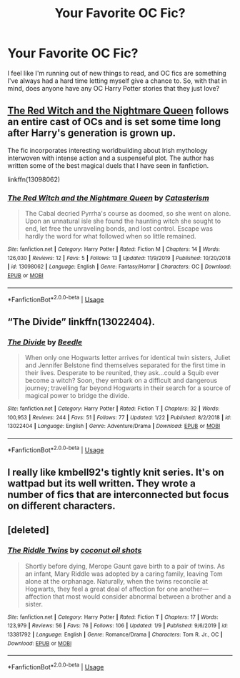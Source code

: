 #+TITLE: Your Favorite OC Fic?

* Your Favorite OC Fic?
:PROPERTIES:
:Author: HungryGhostCat
:Score: 10
:DateUnix: 1581384939.0
:DateShort: 2020-Feb-11
:FlairText: Request
:END:
I feel like I'm running out of new things to read, and OC fics are something I've always had a hard time letting myself give a chance to. So, with that in mind, does anyone have any OC Harry Potter stories that they just love?


** [[https://www.fanfiction.net/s/13098062/1/The-Red-Witch-and-the-Nightmare-Queen][The Red Witch and the Nightmare Queen]] follows an entire cast of OCs and is set some time long after Harry's generation is grown up.

The fic incorporates interesting worldbuilding about Irish mythology interwoven with intense action and a suspenseful plot. The author has written some of the best magical duels that I have seen in fanfiction.

linkffn(13098062)
:PROPERTIES:
:Author: chiruochiba
:Score: 3
:DateUnix: 1581388382.0
:DateShort: 2020-Feb-11
:END:

*** [[https://www.fanfiction.net/s/13098062/1/][*/The Red Witch and the Nightmare Queen/*]] by [[https://www.fanfiction.net/u/11230232/Catasterism][/Catasterism/]]

#+begin_quote
  The Cabal decried Pyrrha's course as doomed, so she went on alone. Upon an unnatural isle she found the haunting witch she sought to end, let free the unraveling bonds, and lost control. Escape was hardly the word for what followed when so little remained.
#+end_quote

^{/Site/:} ^{fanfiction.net} ^{*|*} ^{/Category/:} ^{Harry} ^{Potter} ^{*|*} ^{/Rated/:} ^{Fiction} ^{M} ^{*|*} ^{/Chapters/:} ^{14} ^{*|*} ^{/Words/:} ^{126,030} ^{*|*} ^{/Reviews/:} ^{12} ^{*|*} ^{/Favs/:} ^{5} ^{*|*} ^{/Follows/:} ^{13} ^{*|*} ^{/Updated/:} ^{11/9/2019} ^{*|*} ^{/Published/:} ^{10/20/2018} ^{*|*} ^{/id/:} ^{13098062} ^{*|*} ^{/Language/:} ^{English} ^{*|*} ^{/Genre/:} ^{Fantasy/Horror} ^{*|*} ^{/Characters/:} ^{OC} ^{*|*} ^{/Download/:} ^{[[http://www.ff2ebook.com/old/ffn-bot/index.php?id=13098062&source=ff&filetype=epub][EPUB]]} ^{or} ^{[[http://www.ff2ebook.com/old/ffn-bot/index.php?id=13098062&source=ff&filetype=mobi][MOBI]]}

--------------

*FanfictionBot*^{2.0.0-beta} | [[https://github.com/tusing/reddit-ffn-bot/wiki/Usage][Usage]]
:PROPERTIES:
:Author: FanfictionBot
:Score: 1
:DateUnix: 1581388400.0
:DateShort: 2020-Feb-11
:END:


** “The Divide” linkffn(13022404).
:PROPERTIES:
:Author: Lucylouluna
:Score: 2
:DateUnix: 1581428699.0
:DateShort: 2020-Feb-11
:END:

*** [[https://www.fanfiction.net/s/13022404/1/][*/The Divide/*]] by [[https://www.fanfiction.net/u/1473476/Beedle][/Beedle/]]

#+begin_quote
  When only one Hogwarts letter arrives for identical twin sisters, Juliet and Jennifer Belstone find themselves separated for the first time in their lives. Desperate to be reunited, they ask...could a Squib ever become a witch? Soon, they embark on a difficult and dangerous journey; travelling far beyond Hogwarts in their search for a source of magical power to bridge the divide.
#+end_quote

^{/Site/:} ^{fanfiction.net} ^{*|*} ^{/Category/:} ^{Harry} ^{Potter} ^{*|*} ^{/Rated/:} ^{Fiction} ^{T} ^{*|*} ^{/Chapters/:} ^{32} ^{*|*} ^{/Words/:} ^{100,953} ^{*|*} ^{/Reviews/:} ^{244} ^{*|*} ^{/Favs/:} ^{51} ^{*|*} ^{/Follows/:} ^{77} ^{*|*} ^{/Updated/:} ^{1/22} ^{*|*} ^{/Published/:} ^{8/2/2018} ^{*|*} ^{/id/:} ^{13022404} ^{*|*} ^{/Language/:} ^{English} ^{*|*} ^{/Genre/:} ^{Adventure/Drama} ^{*|*} ^{/Download/:} ^{[[http://www.ff2ebook.com/old/ffn-bot/index.php?id=13022404&source=ff&filetype=epub][EPUB]]} ^{or} ^{[[http://www.ff2ebook.com/old/ffn-bot/index.php?id=13022404&source=ff&filetype=mobi][MOBI]]}

--------------

*FanfictionBot*^{2.0.0-beta} | [[https://github.com/tusing/reddit-ffn-bot/wiki/Usage][Usage]]
:PROPERTIES:
:Author: FanfictionBot
:Score: 2
:DateUnix: 1581428713.0
:DateShort: 2020-Feb-11
:END:


** I really like kmbell92's tightly knit series. It's on wattpad but its well written. They wrote a number of fics that are interconnected but focus on different characters.
:PROPERTIES:
:Author: patsyparrett
:Score: 1
:DateUnix: 1581386490.0
:DateShort: 2020-Feb-11
:END:


** [deleted]
:PROPERTIES:
:Score: 1
:DateUnix: 1581386640.0
:DateShort: 2020-Feb-11
:END:

*** [[https://www.fanfiction.net/s/13381792/1/][*/The Riddle Twins/*]] by [[https://www.fanfiction.net/u/12447326/coconut-oil-shots][/coconut oil shots/]]

#+begin_quote
  Shortly before dying, Merope Gaunt gave birth to a pair of twins. As an infant, Mary Riddle was adopted by a caring family, leaving Tom alone at the orphanage. Naturally, when the twins reconcile at Hogwarts, they feel a great deal of affection for one another---affection that most would consider abnormal between a brother and a sister.
#+end_quote

^{/Site/:} ^{fanfiction.net} ^{*|*} ^{/Category/:} ^{Harry} ^{Potter} ^{*|*} ^{/Rated/:} ^{Fiction} ^{T} ^{*|*} ^{/Chapters/:} ^{17} ^{*|*} ^{/Words/:} ^{123,979} ^{*|*} ^{/Reviews/:} ^{56} ^{*|*} ^{/Favs/:} ^{76} ^{*|*} ^{/Follows/:} ^{106} ^{*|*} ^{/Updated/:} ^{1/9} ^{*|*} ^{/Published/:} ^{9/6/2019} ^{*|*} ^{/id/:} ^{13381792} ^{*|*} ^{/Language/:} ^{English} ^{*|*} ^{/Genre/:} ^{Romance/Drama} ^{*|*} ^{/Characters/:} ^{Tom} ^{R.} ^{Jr.,} ^{OC} ^{*|*} ^{/Download/:} ^{[[http://www.ff2ebook.com/old/ffn-bot/index.php?id=13381792&source=ff&filetype=epub][EPUB]]} ^{or} ^{[[http://www.ff2ebook.com/old/ffn-bot/index.php?id=13381792&source=ff&filetype=mobi][MOBI]]}

--------------

*FanfictionBot*^{2.0.0-beta} | [[https://github.com/tusing/reddit-ffn-bot/wiki/Usage][Usage]]
:PROPERTIES:
:Author: FanfictionBot
:Score: 1
:DateUnix: 1581386650.0
:DateShort: 2020-Feb-11
:END:
